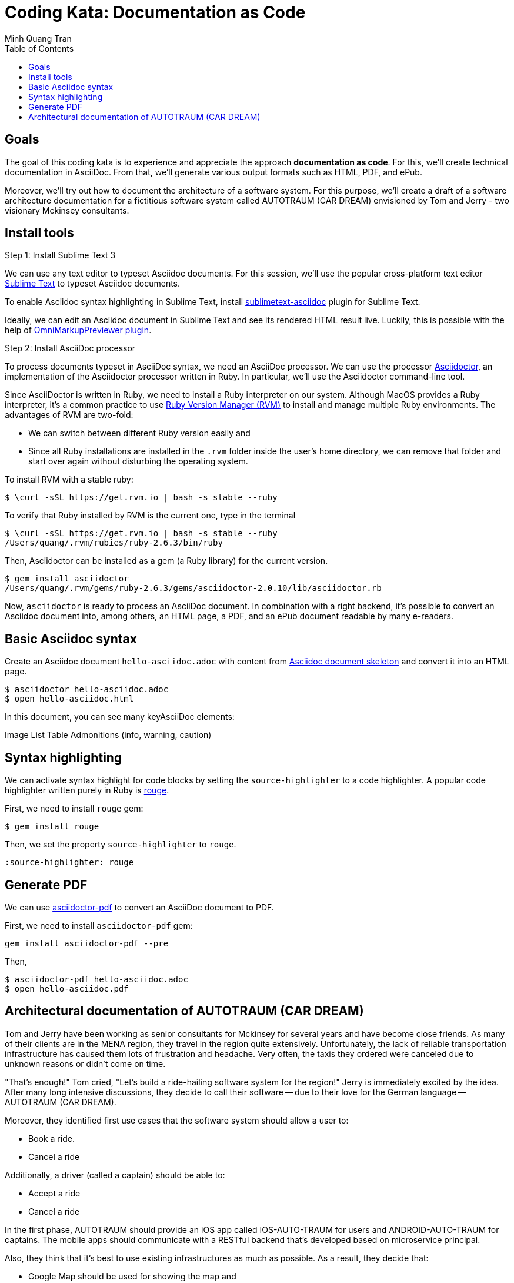 = Coding Kata: Documentation as Code
Minh Quang Tran
:toc: left

== Goals

The goal of this coding kata is to experience and appreciate the approach *documentation as code*. For this, we'll create technical documentation in AsciiDoc. From that, we'll generate various output formats such as HTML, PDF, and ePub.

Moreover, we'll try out how to document the architecture of a software system.  For this purpose, we'll create a draft of a software architecture documentation for a fictitious software system called AUTOTRAUM (CAR DREAM) envisioned by Tom and Jerry - two visionary Mckinsey consultants.

== Install tools

.Step 1: Install Sublime Text 3

We can use any text editor to typeset Asciidoc documents. For this session, we'll use the popular cross-platform text editor link:https://www.sublimetext.com/3[Sublime Text] to typeset Asciidoc documents.

To enable Asciidoc syntax highlighting in Sublime Text, install link:https://github.com/asciidoctor/sublimetext-asciidoc[sublimetext-asciidoc] plugin for Sublime Text.

Ideally, we can edit an Asciidoc document in Sublime Text and see its rendered HTML result live. Luckily, this is possible with the help of link:https://packagecontrol.io/packages/OmniMarkupPreviewer[OmniMarkupPreviewer plugin].


.Step 2: Install AsciiDoc processor

To process documents typeset in AsciiDoc syntax, we need an AsciiDoc processor. We can use the processor link:https://asciidoctor.org/docs/install-toolchain/[Asciidoctor], an implementation of the Asciidoctor processor written in Ruby. In particular, we'll use the Asciidoctor command-line tool.

Since AsciiDoctor is written in Ruby, we need to install a Ruby interpreter on our system. Although MacOS provides a Ruby interpreter, it's a common practice to use link:https://rvm.io/[Ruby Version Manager (RVM)] to install and manage multiple Ruby environments. The advantages of  RVM are two-fold:

* We can switch between different Ruby version easily and
* Since all Ruby installations are installed in the `.rvm` folder inside the user's home directory, we can remove that folder and start over again without disturbing the operating system.

To install RVM with a stable ruby:

[source,shell]
----
$ \curl -sSL https://get.rvm.io | bash -s stable --ruby
----

To verify that Ruby installed by RVM is the current one, type in the terminal

[source,shell]
----
$ \curl -sSL https://get.rvm.io | bash -s stable --ruby
/Users/quang/.rvm/rubies/ruby-2.6.3/bin/ruby
----

Then, Asciidoctor can be installed as a gem (a Ruby library) for the current version.


[source,shell]
----
$ gem install asciidoctor
/Users/quang/.rvm/gems/ruby-2.6.3/gems/asciidoctor-2.0.10/lib/asciidoctor.rb
----

Now, `asciidoctor` is ready to process an AsciiDoc document. In combination with a right backend, it's possible to convert an Asciidoc document into, among others, an HTML page, a PDF, and an ePub document readable by many e-readers.

== Basic Asciidoc syntax

Create an Asciidoc document `hello-asciidoc.adoc` with content from link:https://asciidoctor.org/docs/asciidoc-article/[Asciidoc document skeleton] and convert it into an HTML page.


[source,shell]
----
$ asciidoctor hello-asciidoc.adoc
$ open hello-asciidoc.html
----

In this document, you can see many keyAsciiDoc elements:

Image
List
Table
Admonitions (info, warning, caution)

== Syntax highlighting

We can activate syntax highlight for code blocks by setting the `source-highlighter` to a code highlighter. A popular code highlighter written purely in Ruby is link:https://asciidoctor.org/docs/user-manual/#rouge[rouge].

First, we need to install `rouge` gem:

[source,shell]
----
$ gem install rouge
----

Then, we set the property `source-highlighter` to `rouge`.

[source,asciidoc]
----
:source-highlighter: rouge
----

== Generate PDF

We can use link:https://asciidoctor.org/docs/asciidoctor-pdf/[asciidoctor-pdf] to convert an AsciiDoc document to PDF.


First, we need to install `asciidoctor-pdf` gem:

[source,shell]
----
gem install asciidoctor-pdf --pre
----

Then,

[source,shell]
----
$ asciidoctor-pdf hello-asciidoc.adoc
$ open hello-asciidoc.pdf
----


== Architectural documentation of AUTOTRAUM (CAR DREAM)

Tom and Jerry have been working as senior consultants for Mckinsey for several years and have become close friends.  As many of their clients are in the MENA region, they travel in the region quite extensively. Unfortunately, the lack of reliable transportation infrastructure has caused them lots of frustration and headache. Very often, the taxis they ordered were canceled due to unknown reasons or didn't come on time.

"That's enough!" Tom cried, "Let's build a ride-hailing software system for the region!" Jerry is immediately excited by the idea. After many long intensive discussions, they decide to call their software -- due to their love for the German language -- AUTOTRAUM (CAR DREAM).


Moreover, they identified first use cases that the software system should allow a user to:

- Book a ride.
- Cancel a ride

Additionally, a driver (called a captain) should be able to:

- Accept a ride
- Cancel a ride


In the first phase, AUTOTRAUM should provide an iOS app called IOS-AUTO-TRAUM for users and ANDROID-AUTO-TRAUM for captains. The mobile apps should communicate with a RESTful backend that's developed based on microservice principal.

Also, they think that it's best to use existing infrastructures as much as possible. As a result, they decide that:

* Google Map should be used for showing the map and
* AWS should be used for deploying backend services.

As a software consultant hired by Tom and Jerry to design AUTOTRAUM, you start with capturing the software requirements and software architecture in a software architecture documentation.

In the scope of this session, we'll focus on creating two views of the AUTOTRAUM.

.Business context

The business context depicts:

* Actors: who are going to use the systems
* AUTOTRAUM as a blackbox
* External systems that AUTOTRAUM depends on or interacts with


.Technical context

The technical context depicts:

* How AUTOTRAUM should be deployed on hardware infrastructure and
* which interface (HTTP, command-line interface, process) AUTOTRAUM uses to communicate with external systems.

We can use UML diagrams for creating these diagrams, for instance, with link:https://app.diagrams.net/[draw.io]

